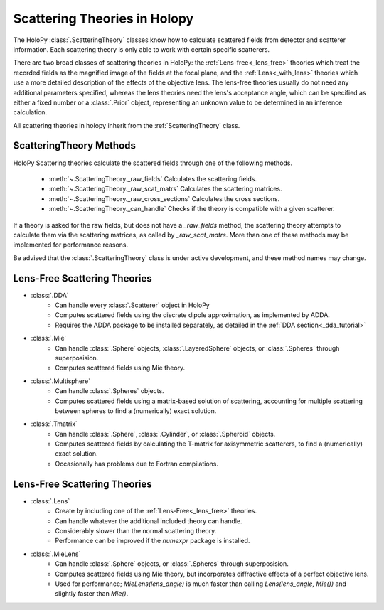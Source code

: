 .. _theories_user:


Scattering Theories in Holopy
=============================

The HoloPy :class:`.ScatteringTheory` classes know how to calculate scattered fields from detector and scatterer information. Each scattering theory is only able to work with certain specific scatterers.

There are two broad classes of scattering theories in HoloPy: the
:ref:`Lens-free<_lens_free>` theories which treat the recorded fields as the
magnified image of the fields at the focal plane, and the
:ref:`Lens<_with_lens>` theories which use a more detailed description of the
effects of the objective lens. The lens-free theories usually do not need any
additional parameters specified, whereas the lens theories need the lens's
acceptance angle, which can be specified as either a fixed number or a
:class:`.Prior` object, representing an unknown value to be determined in an
inference calculation.

All scattering theories in holopy inherit from the :ref:`ScatteringTheory` class.


ScatteringTheory Methods
------------------------

HoloPy Scattering theories calculate the scattered fields through one of the following methods.

    - :meth:`~.ScatteringTheory._raw_fields`
      Calculates the scattering fields.
    - :meth:`~.ScatteringTheory._raw_scat_matrs`
      Calculates the scattering matrices.
    - :meth:`~.ScatteringTheory._raw_cross_sections`
      Calculates the cross sections.
    - :meth:`~.ScatteringTheory._can_handle`
      Checks if the theory is compatible with a given scatterer.

If a theory is asked for the raw fields, but does not have a `_raw_fields` method, the scattering theory attempts to calculate them via the scattering matrices, as called by `_raw_scat_matrs`. More than one of these methods may be implemented for performance reasons.

Be advised that the :class:`.ScatteringTheory` class is under active development, and these method names may change.


.. _lens_free:


Lens-Free Scattering Theories
-----------------------------

- :class:`.DDA`
    * Can handle every :class:`.Scatterer` object in HoloPy
    * Computes scattered fields using the discrete dipole approximation, as
      implemented by ADDA.
    * Requires the ADDA package to be installed separately, as detailed in
      the :ref:`DDA section<_dda_tutorial>`
- :class:`.Mie`
    * Can handle :class:`.Sphere` objects, :class:`.LayeredSphere` objects, or
      :class:`.Spheres` through superposision.
    * Computes scattered fields using Mie theory.
- :class:`.Multisphere`
    * Can handle :class:`.Spheres` objects.
    * Computes scattered fields using a matrix-based solution of scattering,
      accounting for multiple scattering between spheres to find a
      (numerically) exact solution.
- :class:`.Tmatrix`
    * Can handle :class:`.Sphere`, :class:`.Cylinder`, or :class:`.Spheroid`
      objects.
    * Computes scattered fields by calculating the T-matrix for axisymmetric
      scatterers, to find a (numerically) exact solution.
    * Occasionally has problems due to Fortran compilations.


.. _with_lens:


Lens-Free Scattering Theories
-----------------------------
- :class:`.Lens`
    * Create by including one of the :ref:`Lens-Free<_lens_free>` theories.
    * Can handle whatever the additional included theory can handle.
    * Considerably slower than the normal scattering theory.
    * Performance can be improved if the `numexpr` package is installed.
- :class:`.MieLens`
    * Can handle :class:`.Sphere` objects, or :class:`.Spheres` through
      superposision.
    * Computes scattered fields using Mie theory, but incorporates diffractive
      effects of a perfect objective lens.
    * Used for performance; `MieLens(lens_angle)` is much faster than calling
      `Lens(lens_angle, Mie())` and slightly faster than `Mie()`.

